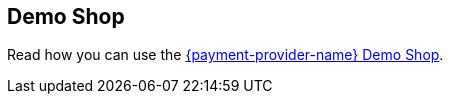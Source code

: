 [#PP_DemoShop]
== Demo Shop

Read how you can use the <<PPv2_{payment-provider-name}DemoShop, {payment-provider-name} Demo Shop>>.
